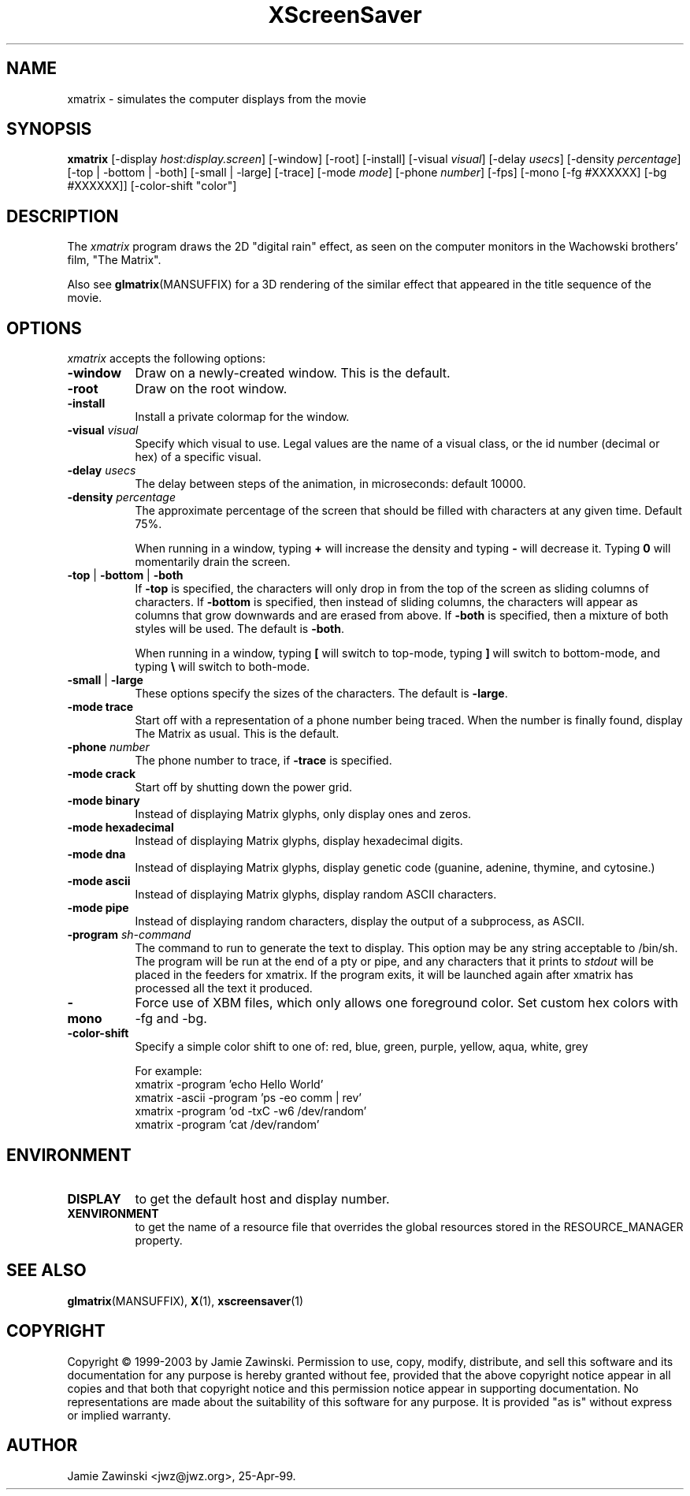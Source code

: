 .de EX		\"Begin example
.ne 5
.if n .sp 1
.if t .sp .5
.nf
.in +.5i
..
.de EE
.fi
.in -.5i
.if n .sp 1
.if t .sp .5
..
.TH XScreenSaver 1 "30-Oct-99" "X Version 11"
.SH NAME
xmatrix - simulates the computer displays from the movie
.SH SYNOPSIS
.B xmatrix
[\-display \fIhost:display.screen\fP] [\-window] [\-root] [\-install]
[\-visual \fIvisual\fP] 
[\-delay \fIusecs\fP] 
[\-density \fIpercentage\fP]
[\-top | \-bottom | \-both]
[\-small | \-large]
[\-trace]
[\-mode \fImode\fP]
[\-phone \fInumber\fP]
[\-fps]
[\-mono [\-fg #XXXXXX] [\-bg #XXXXXX]]
[\-color\-shift "color"]
.SH DESCRIPTION
The \fIxmatrix\fP program draws the 2D "digital rain" effect, as seen on
the computer monitors in the Wachowski brothers' film, "The Matrix".

Also see
.BR glmatrix (MANSUFFIX)
for a 3D rendering of the similar effect that appeared in the title
sequence of the movie.
.SH OPTIONS
.I xmatrix
accepts the following options:
.TP 8
.B \-window
Draw on a newly-created window.  This is the default.
.TP 8
.B \-root
Draw on the root window.
.TP 8
.B \-install
Install a private colormap for the window.
.TP 8
.B \-visual \fIvisual\fP\fP
Specify which visual to use.  Legal values are the name of a visual class,
or the id number (decimal or hex) of a specific visual.
.TP 8
.B \-delay \fIusecs\fP
The delay between steps of the animation, in microseconds: default 10000.
.TP 8
.B \-density \fIpercentage\fP
The approximate percentage of the screen that should be filled with 
characters at any given time.  Default 75%.

When running in a window, typing \fB+\fP will increase the density and 
typing \fB-\fP will decrease it.  Typing \fB0\fP will momentarily
drain the screen.
.TP 8
.B \-top\fP | \fB\-bottom\fP | \fB\-both
If \fB\-top\fP is specified, the characters will only drop in from the
top of the screen as sliding columns of characters.  If \fB\-bottom\fP
is specified, then instead of sliding columns, the characters will appear
as columns that grow downwards and are erased from above.  If \fB\-both\fP
is specified, then a mixture of both styles will be used.  The default
is \fB\-both\fP.

When running in a window, typing \fB[\fP will switch to top-mode, 
typing \fB\]\fP will switch to bottom-mode, and typing \fB\\\fP will
switch to both-mode.
.TP 8
.B \-small\fP | \fB\-large
These options specify the sizes of the characters.  The default
is \fB\-large\fP.
.TP 8
.B \-mode trace
Start off with a representation of a phone number being traced.  
When the number is finally found, display The Matrix as usual.
This is the default.
.TP 8
.B \-phone\fP \fInumber\fP
The phone number to trace, if \fB\-trace\fP is specified.
.TP 8
.B \-mode crack
Start off by shutting down the power grid.
.TP 8
.B \-mode binary
Instead of displaying Matrix glyphs, only display ones and zeros.
.TP 8
.B \-mode hexadecimal
Instead of displaying Matrix glyphs, display hexadecimal digits.
.TP 8
.B \-mode dna
Instead of displaying Matrix glyphs, display genetic code
(guanine, adenine, thymine, and cytosine.)
.TP 8
.B \-mode ascii
Instead of displaying Matrix glyphs, display random ASCII characters.
.TP 8
.B \-mode pipe
Instead of displaying random characters, display the output of a subprocess,
as ASCII.
.TP 8
.B \-program \fIsh-command\fP
The command to run to generate the text to display.  This option may
be any string acceptable to /bin/sh.  The program will be run at the
end of a pty or pipe, and any characters that it prints to
\fIstdout\fP will be placed in the feeders for xmatrix. If the program
exits, it will be launched again after xmatrix has processed all the
text it produced.
.TP 8
.B \-mono
Force use of XBM files, which only allows one foreground color.
Set custom hex colors with -fg and -bg.
.TP 8
.B \-color-shift
Specify a simple color shift to one of:
red, blue, green, purple, yellow, aqua, white, grey

For example:
.EX
xmatrix -program 'echo Hello World'
xmatrix -ascii -program 'ps -eo comm | rev'
xmatrix -program 'od -txC -w6 /dev/random'
xmatrix -program 'cat /dev/random'
.EE
.SH ENVIRONMENT
.PP
.TP 8
.B DISPLAY
to get the default host and display number.
.TP 8
.B XENVIRONMENT
to get the name of a resource file that overrides the global resources
stored in the RESOURCE_MANAGER property.
.SH SEE ALSO
.BR glmatrix (MANSUFFIX),
.BR X (1),
.BR xscreensaver (1)
.SH COPYRIGHT
Copyright \(co 1999-2003 by Jamie Zawinski.  Permission to use, copy, modify, 
distribute, and sell this software and its documentation for any purpose is 
hereby granted without fee, provided that the above copyright notice appear 
in all copies and that both that copyright notice and this permission notice
appear in supporting documentation.  No representations are made about the 
suitability of this software for any purpose.  It is provided "as is" without
express or implied warranty.
.SH AUTHOR
Jamie Zawinski <jwz@jwz.org>, 25-Apr-99.
